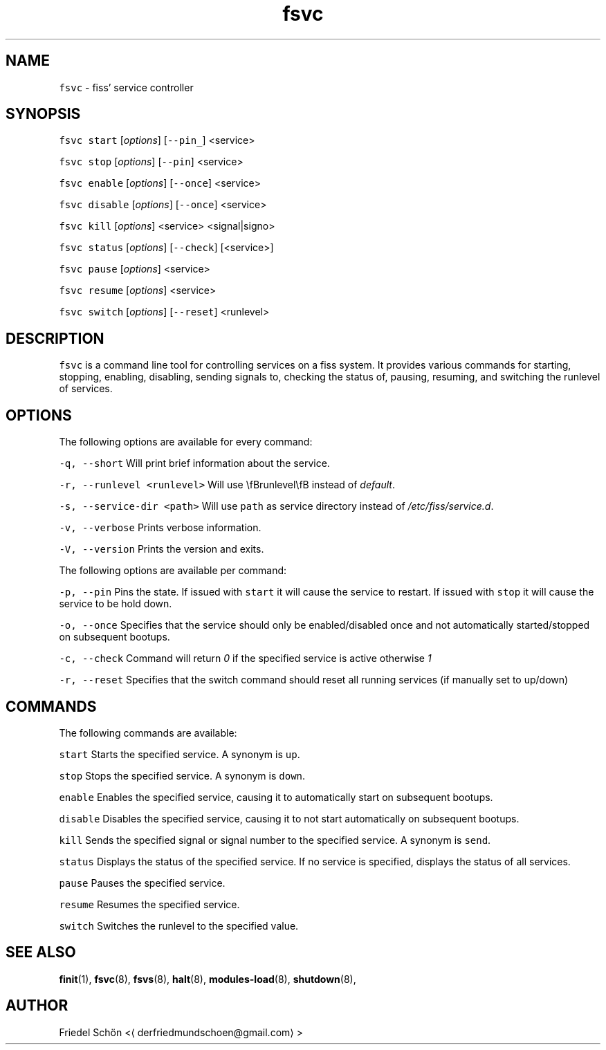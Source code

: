 .TH fsvc 8 "MAY 2023" "0.2.2" "fiss man page"
.SH NAME
.PP
\fB\fCfsvc\fR \- fiss' service controller
.SH SYNOPSIS
.PP
\fB\fCfsvc\fR \fB\fCstart\fR [\fIoptions\fP] [\fB\fC\-\-pin_\fR] <service>
.PP
\fB\fCfsvc\fR \fB\fCstop\fR [\fIoptions\fP] [\fB\fC\-\-pin\fR] <service>
.PP
\fB\fCfsvc\fR \fB\fCenable\fR [\fIoptions\fP] [\fB\fC\-\-once\fR] <service>
.PP
\fB\fCfsvc\fR \fB\fCdisable\fR [\fIoptions\fP] [\fB\fC\-\-once\fR] <service>
.PP
\fB\fCfsvc\fR \fB\fCkill\fR [\fIoptions\fP] <service> <signal|signo>
.PP
\fB\fCfsvc\fR \fB\fCstatus\fR [\fIoptions\fP] [\fB\fC\-\-check\fR] [<service>]
.PP
\fB\fCfsvc\fR \fB\fCpause\fR [\fIoptions\fP] <service>
.PP
\fB\fCfsvc\fR \fB\fCresume\fR [\fIoptions\fP] <service>
.PP
\fB\fCfsvc\fR \fB\fCswitch\fR [\fIoptions\fP] [\fB\fC\-\-reset\fR] <runlevel>
.SH DESCRIPTION
.PP
\fB\fCfsvc\fR is a command line tool for controlling services on a fiss system. It provides various commands for starting, stopping, enabling, disabling, sending signals to, checking the status of, pausing, resuming, and switching the runlevel of services.
.SH OPTIONS
.PP
The following options are available for every command:
.PP
\fB\fC\-q, \-\-short\fR
Will print brief information about the service.
.PP
\fB\fC\-r, \-\-runlevel <runlevel>\fR
Will use \[rs]fBrunlevel\[rs]fB instead of \fIdefault\fP\&.
.PP
\fB\fC\-s, \-\-service\-dir <path>\fR
Will use \fB\fCpath\fR as service directory instead of \fI/etc/fiss/service.d\fP\&.
.PP
\fB\fC\-v, \-\-verbose\fR
Prints verbose information.
.PP
\fB\fC\-V, \-\-version\fR
Prints the version and exits.
.PP
The following options are available per command:
.PP
\fB\fC\-p, \-\-pin\fR
Pins the state. If issued with \fB\fCstart\fR it will cause the service to restart.
If issued with \fB\fCstop\fR it will cause the service to be hold down.
.PP
\fB\fC\-o, \-\-once\fR
Specifies that the service should only be enabled/disabled once and not automatically started/stopped on subsequent bootups.
.PP
\fB\fC\-c, \-\-check\fR
Command will return \fI0\fP if the specified service is active otherwise \fI1\fP
.PP
\fB\fC\-r, \-\-reset\fR
Specifies that the switch command should reset all running services (if manually set to up/down)
.SH COMMANDS
.PP
The following commands are available:
.PP
\fB\fCstart\fR
Starts the specified service. A synonym is \fB\fCup\fR\&.
.PP
\fB\fCstop\fR
Stops the specified service. A synonym is \fB\fCdown\fR\&.
.PP
\fB\fCenable\fR
Enables the specified service, causing it to automatically start on subsequent bootups.
.PP
\fB\fCdisable\fR
Disables the specified service, causing it to not start automatically on subsequent bootups.
.PP
\fB\fCkill\fR
Sends the specified signal or signal number to the specified service. A synonym is \fB\fCsend\fR\&.
.PP
\fB\fCstatus\fR
Displays the status of the specified service. If no service is specified, displays the status of all services.
.PP
\fB\fCpause\fR
Pauses the specified service.
.PP
\fB\fCresume\fR
Resumes the specified service.
.PP
\fB\fCswitch\fR
Switches the runlevel to the specified value.
.SH SEE ALSO
.PP
.BR finit (1), 
.BR fsvc (8), 
.BR fsvs (8), 
.BR halt (8), 
.BR modules-load (8), 
.BR shutdown (8),
.SH AUTHOR
.PP
Friedel Schön <\[la]derfriedmundschoen@gmail.com\[ra]>
